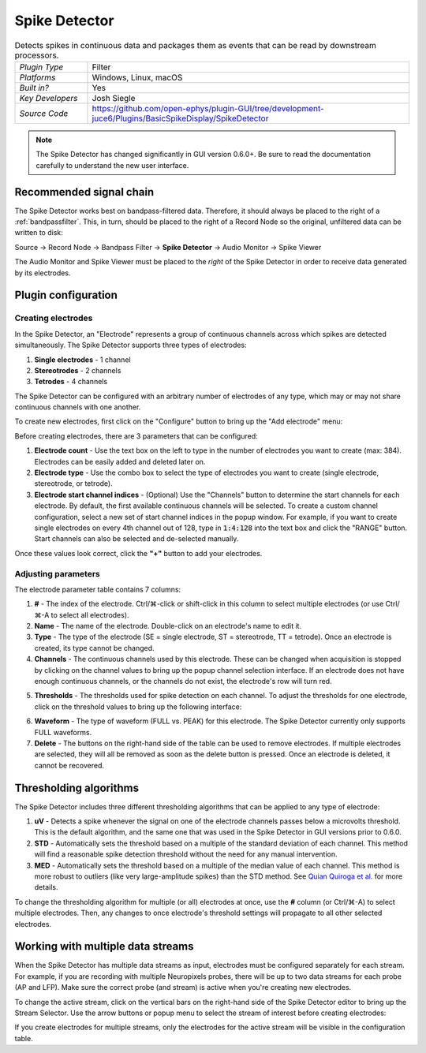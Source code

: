 .. _spikedetector:
.. role:: raw-html-m2r(raw)
   :format: html

################
Spike Detector
################

.. image:: ../../_static/images/plugins/spikedetector/spikedetector-01.png
  :alt: Annotated Spike Detector settings interface

.. csv-table:: Detects spikes in continuous data and packages them as events that can be read by downstream processors.
   :widths: 18, 80

   "*Plugin Type*", "Filter"
   "*Platforms*", "Windows, Linux, macOS"
   "*Built in?*", "Yes"
   "*Key Developers*", "Josh Siegle"
   "*Source Code*", "https://github.com/open-ephys/plugin-GUI/tree/development-juce6/Plugins/BasicSpikeDisplay/SpikeDetector"

.. note:: The Spike Detector has changed significantly in GUI version 0.6.0+. Be sure to read the documentation carefully to understand the new user interface.



Recommended signal chain
########################

The Spike Detector works best on bandpass-filtered data. Therefore, it should always be placed to the right of a :ref:`bandpassfilter`. This, in turn, should be placed to the right of a Record Node so the original, unfiltered data can be written to disk:

Source → Record Node → Bandpass Filter → **Spike Detector** → Audio Monitor → Spike Viewer

The Audio Monitor and Spike Viewer must be placed to the *right* of the Spike Detector in order to receive data generated by its electrodes.

Plugin configuration
######################

Creating electrodes
-------------------

In the Spike Detector, an "Electrode" represents a group of continuous channels across which spikes are detected simultaneously. The Spike Detector supports three types of electrodes:

#. **Single electrodes** - 1 channel
#. **Stereotrodes** - 2 channels
#. **Tetrodes** - 4 channels

The Spike Detector can be configured with an arbitrary number of electrodes of any type, which may or may not share continuous channels with one another.

To create new electrodes, first click on the "Configure" button to bring up the "Add electrode" menu:

.. image:: ../../_static/images/plugins/spikedetector/spikedetector-02.png
  :alt: Annotated Spike Detector "add electrode" menu

Before creating electrodes, there are 3 parameters that can be configured:

#. **Electrode count** - Use the text box on the left to type in the number of electrodes you want to create (max: 384). Electrodes can be easily added and deleted later on.

#. **Electrode type** - Use the combo box to select the type of electrodes you want to create (single electrode, stereotrode, or tetrode).

#. **Electrode start channel indices** - (Optional) Use the "Channels" button to determine the start channels for each electrode. By default, the first available continuous channels will be selected. To create a custom channel configuration, select a new set of start channel indices in the popup window. For example, if you want to create single electrodes on every 4th channel out of 128, type in :code:`1:4:128` into the text box and click the "RANGE" button. Start channels can also be selected and de-selected manually.

Once these values look correct, click the **"+"** button to add your electrodes.

Adjusting parameters
---------------------

.. image:: ../../_static/images/plugins/spikedetector/spikedetector-03.png
  :alt: Electrode parameter table

The electrode parameter table contains 7 columns:

1. **#** - The index of the electrode. Ctrl/⌘-click or shift-click in this column to select multiple electrodes (or use Ctrl/⌘-A to select all electrodes).

2. **Name** - The name of the electrode. Double-click on an electrode's name to edit it.

3. **Type** - The type of the electrode (SE = single electrode, ST = stereotrode, TT = tetrode). Once an electrode is created, its type cannot be changed.

4. **Channels** - The continuous channels used by this electrode. These can be changed when acquisition is stopped by clicking on the channel values to bring up the popup channel selection interface. If an electrode does not have enough continuous channels, or the channels do not exist, the electrode's row will turn red.

.. image:: ../../_static/images/plugins/spikedetector/spikedetector-05.png
  :alt: Popup channel selection interface

5. **Thresholds** - The thresholds used for spike detection on each channel. To adjust the thresholds for one electrode, click on the threshold values to bring up the following interface:

.. image:: ../../_static/images/plugins/spikedetector/spikedetector-04.png
  :alt: Popup threshold adjustment interface

6. **Waveform** - The type of waveform (FULL vs. PEAK) for this electrode. The Spike Detector currently only supports FULL waveforms.

7. **Delete** - The buttons on the right-hand side of the table can be used to remove electrodes. If multiple electrodes are selected, they will all be removed as soon as the delete button is pressed. Once an electrode is deleted, it cannot be recovered.

Thresholding algorithms
#######################

The Spike Detector includes three different thresholding algorithms that can be applied to any type of electrode:

1. **uV** - Detects a spike whenever the signal on one of the electrode channels passes below a microvolts threshold. This is the default algorithm, and the same one that was used in the Spike Detector in GUI versions prior to 0.6.0.

2. **STD** - Automatically sets the threshold based on a multiple of the standard deviation of each channel. This method will find a reasonable spike detection threshold without the need for any manual intervention.

3. **MED** - Automatically sets the threshold based on a multiple of the median value of each channel. This method is more robust to outliers (like very large-amplitude spikes) than the STD method. See `Quian Quiroga et al. <https://pubmed.ncbi.nlm.nih.gov/15228749/>`__ for more details.

To change the thresholding algorithm for multiple (or all) electrodes at once, use the **#** column (or Ctrl/⌘-A) to select multiple electrodes. Then, any changes to once electrode's threshold settings will propagate to all other selected electrodes.

Working with multiple data streams
###################################

When the Spike Detector has multiple data streams as input, electrodes must be configured separately for each stream. For example, if you are recording with multiple Neuropixels probes, there will be up to two data streams for each probe (AP and LFP). Make sure the correct probe (and stream) is active when you're creating new electrodes.

To change the active stream, click on the vertical bars on the right-hand side of the Spike Detector editor to bring up the Stream Selector. Use the arrow buttons or popup menu to select the stream of interest before creating electrodes:

.. image:: ../../_static/images/plugins/spikedetector/spikedetector-06.png
  :alt: Stream selector in the Spike Detector

If you create electrodes for multiple streams, only the electrodes for the active stream will be visible in the configuration table.